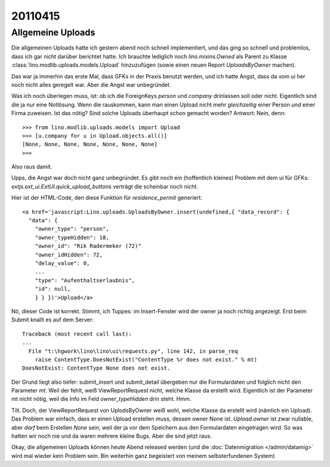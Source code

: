 20110415
========

Allgemeine Uploads
------------------

Die allgemeinen Uploads hatte ich gestern abend noch schnell
implementiert, und das ging so schnell und problemlos, dass ich 
gar nicht darüber berichtet hatte. 
Ich brauchte lediglich noch `lino.mixins.Owned` 
als Parent zu Klasse
:class:`lino.modlib.uploads.models.Upload` 
hinzuzufügen (sowie einen neuen Report `UploadsByOwner` machen).

Das war ja immerhin das erste Mal, dass GFKs in der Praxis benutzt werden, 
und ich hatte Angst, dass da vom ui her noch nicht alles geregelt war.
Aber die Angst war unbegründet.

Was ich noch überlegen muss, ist: ob ich die 
ForeignKeys `person` und `company` drinlassen soll oder nicht.
Eigentlich sind die ja nur eine Notlösung.
Wenn die rauskommen, kann man einen Upload nicht mehr *gleichzeitig* 
einer Person *und* einer Firma zuweisen.
Ist das nötig? Sind solche Uploads überhaupt schon gemacht worden?
Antwort: Nein, denn::

    >>> from lino.modlib.uploads.models import Upload
    >>> [u.company for u in Upload.objects.all()]
    [None, None, None, None, None, None, None]
    >>>

Also raus damit. 



Upps, die Angst war doch nicht ganz unbegründet.
Es gibt noch ein (hoffentlich kleines) Problem mit dem ui für GFKs: 
`extjs.ext_ui.ExtUI.quick_upload_buttons` verträgt 
die scheinbar noch nicht.

Hier ist der HTML-Code, den diese Funktion für `residence_permit` generiert::

  <a href='javascript:Lino.uploads.UploadsByOwner.insert(undefined,{ "data_record": { 
    "data": { 
      "owner_type": "person", 
      "owner_typeHidden": 18, 
      "owner_id": "Rik Radermeker (72)" 
      "owner_idHidden": 72, 
      "delay_value": 0, 
      ...
      "type": "Aufenthaltserlaubnis", 
      "id": null, 
      } } })'>Upload</a>
      
Nö, dieser Code ist korrekt. Stimmt, ich Tuppes: im Insert-Fenster wird der owner 
ja noch richtig angezeigt. Erst beim Submit knallt es auf dem Server::

  Traceback (most recent call last):
  ...
    File "t:\hgwork\lino\lino\ui\requests.py", line 142, in parse_req
      raise ContentType.DoesNotExist("ContentType %r does not exist." % mt)
  DoesNotExist: ContentType None does not exist.

Der Grund liegt also tiefer: submit_insert und submit_detail übergeben nur die 
Formulardaten und folglich nicht den Parameter `mt`. Weil der fehlt, weiß
ViewReportRequest nicht, welche Klasse da erstellt wird.
Eigentlich ist der Parameter mt nicht nötig, weil die Info im Feld 
`owner_typeHidden` drin steht. 
Hmm.

Tilt. Doch, der ViewReportRequest von UplodsByOwner weiß wohl, 
welche Klasse da erstellt wird (nämlich ein Upload). 
Das Problem war einfach, dass er einen Upload erstellen muss, 
dessen owner None ist. 
`Upload.owner` ist zwar nullable, aber *darf* beim Erstellen `None` sein, 
weil der ja vor dem Speichern aus den Formulardaten eingetragen wird.
So was hatten wir noch nie und da waren 
mehrere kleine Bugs. Aber die sind jetzt raus.

Okay, die allgemeinen Uploads können heute Abend released 
werden (und die :doc:`Datenmigration </admin/datamig>` wird mal wieder kein Problem sein. 
Bin weiterhin ganz begeistert von meinem selbsterfundenen System)

